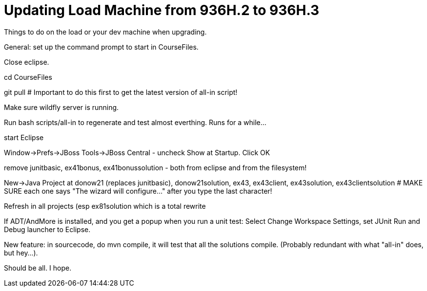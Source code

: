 = Updating Load Machine from 936H.2 to 936H.3

Things to do on the load or your dev machine when upgrading.

General: set up the command prompt to start in CourseFiles.

Close eclipse.

cd CourseFiles

git pull # Important to do this first to get the latest version of all-in script!

Make sure wildfly server is running.

Run bash scripts/all-in to regenerate and test almost everthing. Runs for a while...

start Eclipse

Window->Prefs->JBoss Tools->JBoss Central - uncheck Show at Startup. Click OK

remove junitbasic, ex41bonus, ex41bonussolution - both from eclipse and from the filesystem!

New->Java Project at donow21 (replaces junitbasic), donow21solution, ex43, ex43client, ex43solution, ex43clientsolution
# MAKE SURE each one says "The wizard will configure..." after you type the last character!

Refresh in all projects (esp ex81solution which is a total rewrite

If ADT/AndMore is installed, and you get a popup when you run a unit test:
	Select Change Workspace Settings, set JUnit Run and Debug launcher to Eclipse. 

New feature: in sourcecode, do mvn compile, it will test that all the solutions compile.
(Probably redundant with what "all-in" does, but hey...).

Should be all. I hope.
